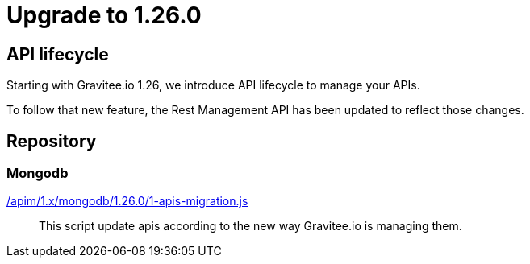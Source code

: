 ifdef::env-github[]
:mongodb-scripts-dir: /apim/1.x/mongodb
endif::[]

= Upgrade to 1.26.0

== API lifecycle

Starting with Gravitee.io 1.26, we introduce API lifecycle to manage your APIs.

To follow that new feature, the Rest Management API has been updated to reflect those changes.

== Repository
=== Mongodb

link:{mongodb-scripts-dir}/1.26.0/1-apis-migration.js[/apim/1.x/mongodb/1.26.0/1-apis-migration.js]::
This script update apis according to the new way Gravitee.io is managing them.
